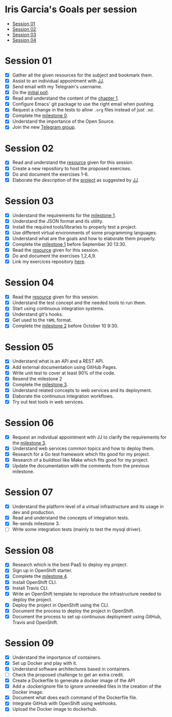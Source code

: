 * Iris Garcia's Goals per session
- [[#session-01][Session 01]]
- [[#session-02][Session 02]]
- [[#session-03][Session 03]]
- [[#session-04][Session 04]]

* Session 01
- [X] Gather all the given resources for the subject and bookmark them.
- [X] Assist to an individual appointment with [[https://github.com/JJ][JJ]].
- [X] Send email with my Telegram's username.
- [X] Do the [[https://docs.google.com/forms/d/e/1FAIpQLSeIMvwkjuJIiFQ6BHQLm28acayJGdp1BHxoXxLxwRjxDt5GRQ/viewform][initial poll]].
- [X] Read and understand the content of the [[http://jj.github.io/IV/documentos/temas/Intro_concepto_y_soporte_fisico][chapter 1]].
- [X] Configure Emacs' git package to use the right email when pushing.
- [X] Request a change in the tests to allow ~.org~ files instead of
  just ~.md.~
- [X] Complete the [[http://jj.github.io/IV/documentos/proyecto/0.Repositorio][milestone 0]].
- [X] Understand the importance of the Open Source.
- [X] Join the new [[https://t.me/joinchat/AOR8MhHP5uoG4d1WZUTbag][Telegram group]].

* Session 02
- [X] Read and understand the [[http://jj.github.io/IV/documentos/temas/Intro_concepto_y_soporte_fisico#introduccin][resource]] given for this session.
- [X] Create a new repository to host the proposed exercises.
- [X] Do and document the exercises 1-6.
- [X] Elaborate the description of the [[https://github.com/iris-garcia/webhooks-handler][project]] as suggested by [[https://github.com/JJ][JJ]].

* Session 03
- [X] Understand the requirements for the [[http://jj.github.io/IV/documentos/proyecto/1.Infraestructura][milestone 1]].
- [X] Understand the JSON format and its utility.
- [X] Install the required tools/libraries to properly test a project.
- [X] Use different virtual environments of some programming languages.
- [X] Understand what are the goals and how to elaborate them properly.
- [X] Complete the [[http://jj.github.io/IV/documentos/proyecto/1.Infraestructura][milestone 1]] before September 30 13:30.
- [X] Read the [[http://jj.github.io/IV/documentos/temas/Desarrollo_basado_en_pruebas][resource]] given for this session.
- [X] Do and document the exercises 1,2,4,9.
- [X] Link my exercices repository [[https://github.com/iris-garcia/IV-Exercises-19-20][here]].

* Session 04
- [X] Read the [[http://jj.github.io/IV/documentos/temas/PaaS][resource]] given for this session.
- [X] Understand the test concept and the needed tools to run them.
- [X] Start using continuous integration systems.
- [X] Understand git's hooks.
- [X] Get used to the ~YAML~ format.
- [X] Complete the [[http://jj.github.io/IV/documentos/proyecto/2.CI][milestone 2]] before October 10 9:30.

* Session 05
- [X] Understand what is an API and a REST API.
- [X] Add external documentation using GitHub Pages.
- [X] Write unit test to cover at least 90% of the code.
- [X] Resend the milestone 2
- [X] Complete the [[http://jj.github.io/IV/documentos/proyecto/3.Microservicios][milestone 3]].
- [X] Understand related concepts to web services and its deployment.
- [X] Elaborate the continuous integration workflows.
- [X] Try out test tools in web services.

* Session 06
- [X] Request an individual appointment with JJ to clarify the
  requirements for the [[http://jj.github.io/IV/documentos/proyecto/3.Microservicios][milestone 3]].
- [X] Understand web services common topics and how to deploy them.
- [X] Research for a Go test framework which fits good for my project.
- [X] Research of a buildtool like Make which fits good for my
  project.
- [X] Update the documentation with the comments from the previous
  milestone.

* Session 07
- [X] Understand the platform level of a virtual infrastructure and its usage in dev and production.
- [X] Read and understand the concepts of integration tests.
- [X] Re-sends milestone 3.
- [ ] Write some integration tests (mainly to test the mysql driver).

* Session 08
- [X] Research which is the best PaaS to deploy my project.
- [X] Sign up in OpenShift starter.
- [X] Complete the [[http://jj.github.io/IV/documentos/proyecto/4.PaaS][milestone 4]].
- [X] Install OpenShift CLI.
- [X] Install Travis CLI.
- [X] Write an OpenShift template to reproduce the infrastructure
  needed to deploy the project.
- [X] Deploy the project in OpenShift using the CLI.
- [X] Document the process to deploy the project in OpenShift.
- [X] Document the process to set up continuous deployment using
  GitHub, Travis and OpenShift.

* Session 09
- [X] Understand the importance of containers.
- [X] Set up Docker and play with it.
- [X] Understand software architectures based in containers.
- [ ] Check the proposed challenge to get an extra credit.
- [X] Create a Dockerfile to generate a docker image of the API
- [X] Add a .dockerignore file to ignore unneeded files in the
  creation of the Docker image.
- [X] Document what does each command of the Dockerfile file.
- [X] Integrate GitHub with OpenShift using webhooks.
- [X] Upload the Docker image to dockerhub.
